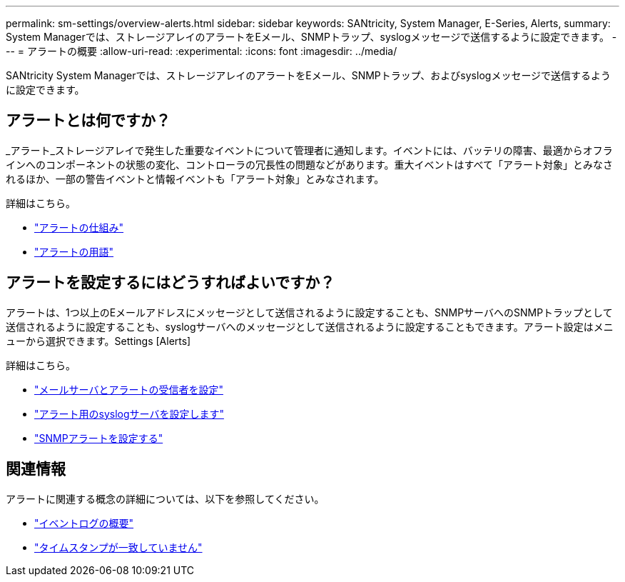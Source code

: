 ---
permalink: sm-settings/overview-alerts.html 
sidebar: sidebar 
keywords: SANtricity, System Manager, E-Series, Alerts, 
summary: System Managerでは、ストレージアレイのアラートをEメール、SNMPトラップ、syslogメッセージで送信するように設定できます。 
---
= アラートの概要
:allow-uri-read: 
:experimental: 
:icons: font
:imagesdir: ../media/


[role="lead"]
SANtricity System Managerでは、ストレージアレイのアラートをEメール、SNMPトラップ、およびsyslogメッセージで送信するように設定できます。



== アラートとは何ですか？

_アラート_ストレージアレイで発生した重要なイベントについて管理者に通知します。イベントには、バッテリの障害、最適からオフラインへのコンポーネントの状態の変化、コントローラの冗長性の問題などがあります。重大イベントはすべて「アラート対象」とみなされるほか、一部の警告イベントと情報イベントも「アラート対象」とみなされます。

詳細はこちら。

* link:how-alerts-work.html["アラートの仕組み"]
* link:alerts-terminology.html["アラートの用語"]




== アラートを設定するにはどうすればよいですか？

アラートは、1つ以上のEメールアドレスにメッセージとして送信されるように設定することも、SNMPサーバへのSNMPトラップとして送信されるように設定することも、syslogサーバへのメッセージとして送信されるように設定することもできます。アラート設定はメニューから選択できます。Settings [Alerts]

詳細はこちら。

* link:configure-mail-server-and-recipients-for-alerts.html["メールサーバとアラートの受信者を設定"]
* link:configure-syslog-server-for-alerts.html["アラート用のsyslogサーバを設定します"]
* link:configure-snmp-alerts.html["SNMPアラートを設定する"]




== 関連情報

アラートに関連する概念の詳細については、以下を参照してください。

* link:../sm-support/overview-event-log.html["イベントログの概要"]
* link:why-are-timestamps-inconsistent-between-the-array-and-alerts.html["タイムスタンプが一致していません"]

